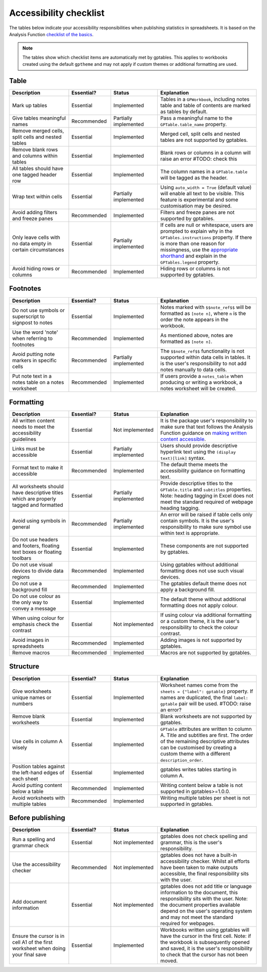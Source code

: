 ***********************
Accessibility checklist
***********************

The tables below indicate your accessibility responsibilities when publishing
statistics in spreadsheets. It is based on the Analysis Function `checklist of
the basics`_.

.. _`checklist of the basics`: https://analysisfunction.civilservice.gov.uk/policy-store/making-spreadsheets-accessible-a-brief-checklist-of-the-basics/

.. note:: The tables show which checklist items are automatically met by
    gptables. This applies to workbooks created using the default ``gptheme``
    and may not apply if custom themes or additional formatting are used.

Table
-----

.. list-table::
    :header-rows: 1
    :widths: 24 17 19 40

    * - Description
      - Essential?
      - Status
      - Explanation
    * - Mark up tables
      - Essential
      - Implemented
      - Tables in a ``GPWorkbook``, including notes table and table of contents
        are marked as tables by default.
    * - Give tables meaningful names
      - Recommended
      - Partially implemented
      - Pass a meaningful name to the ``GPTable.table_name`` property.
    * - Remove merged cells, split cells and nested tables
      - Essential
      - Implemented
      - Merged cell, split cells and nested tables are not supported by gptables.
    * - Remove blank rows and columns within tables
      - Essential
      - Implemented
      - Blank rows or columns in a column will raise an error #TODO: check this
    * - All tables should have one tagged header row
      - Essential
      - Implemented
      - The column names in a ``GPTable.table`` will be tagged as the header.
    * - Wrap text within cells
      - Essential
      - Partially implemented
      - Using ``auto_width = True`` (default value) will enable all text to be
        visible. This feature is experimental and some customisation may be
        desired.
    * - Avoid adding filters and freeze panes
      - Recommended
      - Implemented
      - Filters and freeze panes are not supported by gptables.
    * - Only leave cells with no data empty in certain circumstances
      - Essential
      - Partially implemented
      - If cells are null or whitespace, users are prompted to explain why in the
        ``GPTables.instructions`` property. If there is more than one reason
        for missingness, use the `appropriate shorthand`_ and explain in the
        ``GPTables.legend`` property.
    * - Avoid hiding rows or columns
      - Recommended
      - Implemented
      - Hiding rows or columns is not supported by gptables.

.. _`appropriate shorthand`: https://analysisfunction.civilservice.gov.uk/policy-store/symbols-in-tables-definitions-and-help/


Footnotes
---------

.. list-table::
    :header-rows: 1
    :widths: 24 17 19 40

    * - Description
      - Essential?
      - Status
      - Explanation
    * - Do not use symbols or superscript to signpost to notes
      - Essential
      - Implemented
      - Notes marked with ``$$note_ref$$`` will be formatted as ``[note n]``,
        where ``n`` is the order the note appears in the workbook.
    * - Use the word 'note' when referring to footnotes
      - Recommended
      - Implemented
      - As mentioned above, notes are formatted as ``[note n]``.
    * - Avoid putting note markers in specific cells
      - Recommended
      - Partially implemented
      - The ``$$note_ref$$`` functionality is not supported within data cells
        in tables. It is the user's responsibility to not add notes manually to
        data cells.
    * - Put note text in a notes table on a notes worksheet
      - Recommended
      - Implemented
      - If users provide a ``notes_table`` when producing or writing a workbook,
        a notes worksheet will be created.


Formatting
----------

.. list-table::
    :header-rows: 1
    :widths: 24 17 19 40

    * - Description
      - Essential?
      - Status
      - Explanation
    * - All written content needs to meet the accessibility guidelines
      - Essential
      - Not implemented
      - It is the package user's responsibility to make sure that text follows
        the Analysis Function guidance on `making written content accessible`_.
    * - Links must be accessible
      - Essential
      - Partially implemented
      - Users should provide descriptive hyperlink text using the
        ``(display text)[link]`` syntax.
    * - Format text to make it accessible
      - Recommended
      - Implemented
      - The default theme meets the accessibility guidance on formatting text.
    * - All worksheets should have descriptive titles which are properly tagged
        and formatted
      - Essential
      - Partially implemented
      - Provide descriptive titles to the ``GPTable.title`` and ``subtitles``
        properties. Note: heading tagging in Excel does not meet the standard
        required of webpage heading tagging.
    * - Avoid using symbols in general
      - Recommended
      - Partially implemented
      - An error will be raised if table cells only contain symbols. It is the
        user's responsibility to make sure symbol use within text is appropriate.
    * - Do not use headers and footers, floating text boxes or floating toolbars
      - Essential
      - Implemented
      - These components are not supported by gptables.
    * - Do not use visual devices to divide data regions
      - Recommended
      - Implemented
      - Using gptables without additional formatting does not use such visual devices.
    * - Do not use a background fill
      - Recommended
      - Implemented
      - The gptables default theme does not apply a background fill.
    * - Do not use colour as the only way to convey a message 
      - Essential
      - Implemented
      - The default theme without additional formatting does not apply colour.
    * - When using colour for emphasis check the contrast
      - Essential
      - Not implemented
      - If using colour via additional formatting or a custom theme, it is the
        user's responsibility to check the colour contrast.
    * - Avoid images in spreadsheets
      - Recommended
      - Implemented
      - Adding images is not supported by gptables.
    * - Remove macros
      - Recommended
      - Implemented
      - Macros are not supported by gptables.

.. _`making written content accessible`: https://analysisfunction.civilservice.gov.uk/policy-store/making-analytical-publications-accessible/#section-3


Structure
---------

.. list-table::
    :header-rows: 1
    :widths: 24 17 19 40

    * - Description
      - Essential?
      - Status
      - Explanation
    * - Give worksheets unique names or numbers
      - Essential
      - Implemented
      - Worksheet names come from the ``sheets = {"label": gptable}`` property.
        If names are duplicated, the final ``label: gptable`` pair will be used. #TODO: raise an error?
    * - Remove blank worksheets
      - Essential
      - Implemented
      - Blank worksheets are not supported by gptables.
    * - Use cells in column A wisely
      - Essential
      - Implemented
      - ``GPTable`` attributes are written to column A. Title and subtitles are
        first. The order of the remaining descriptive attributes can be
        customised by creating a custom theme with a different ``description_order``.
    * - Position tables against the left-hand edges of each sheet
      - Essential
      - Implemented
      - gptables writes tables starting in column A.
    * - Avoid putting content below a table
      - Recommended
      - Implemented
      - Writing content below a table is not supported in gptables>=1.0.0.
    * - Avoid worksheets with multiple tables
      - Recommended
      - Implemented
      - Writing multiple tables per sheet is not supported in gptables.


Before publishing
-----------------

.. list-table::
    :header-rows: 1
    :widths: 24 17 19 40

    * - Description
      - Essential?
      - Status
      - Explanation
    * - Run a spelling and grammar check
      - Essential
      - Not implemented
      - gptables does not check spelling and grammar, this is the user's
        responsibility.
    * - Use the accessibility checker
      - Recommended
      - Not implemented
      - gptables does not have a built-in accessibility checker. Whilst all
        efforts have been taken to make outputs accessible, the final
        responsibility sits with the user.
    * - Add document information
      - Essential
      - Not implemented
      - gptables does not add title or language information to the document,
        this responsibility sits with the user. Note: the document properties
        available depend on the user's operating system and may not meet
        the standard required for webpages.
    * - Ensure the cursor is in cell A1 of the first worksheet when doing your final save
      - Essential
      - Implemented
      - Workbooks written using gptables will have the cursor in the first cell.
        Note: if the workbook is subsequently opened and saved, it is the user's
        responsibility to check that the cursor has not been moved.
